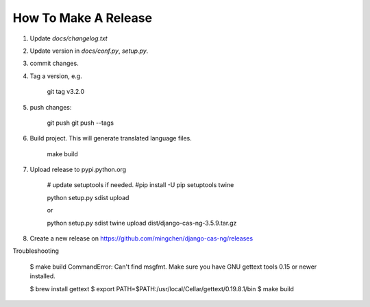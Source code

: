 *********************
How To Make A Release
*********************

1. Update `docs/changelog.txt`
2. Update version in `docs/conf.py`, `setup.py`.
3. commit changes.
4. Tag a version, e.g.

    git tag v3.2.0

5. push changes:

    git push
    git push --tags

6. Build project. This will generate translated language files.

    make build

7. Upload release to pypi.python.org

    # update setuptools if needed.
    #pip install -U pip setuptools twine

    python setup.py sdist upload

    or

    python setup.py sdist
    twine upload dist/django-cas-ng-3.5.9.tar.gz

8. Create a new release on https://github.com/mingchen/django-cas-ng/releases


Troubleshooting

    $ make build
    CommandError: Can't find msgfmt. Make sure you have GNU gettext tools 0.15 or newer installed.

    $ brew install gettext
    $ export PATH=$PATH:/usr/local/Cellar/gettext/0.19.8.1/bin
    $ make build
